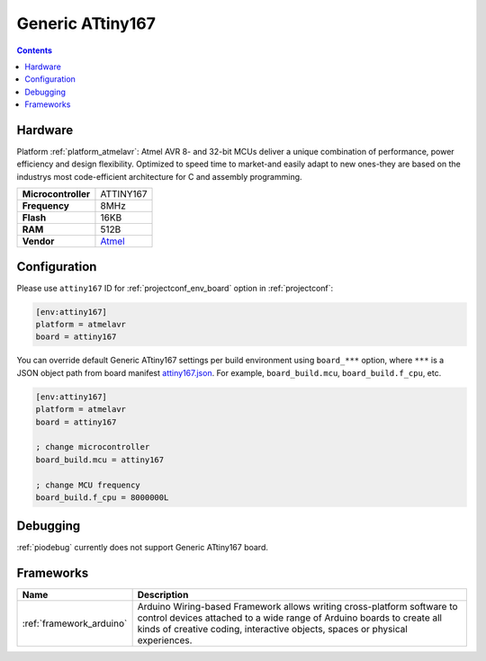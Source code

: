 ..  Copyright (c) 2014-present PlatformIO <contact@platformio.org>
    Licensed under the Apache License, Version 2.0 (the "License");
    you may not use this file except in compliance with the License.
    You may obtain a copy of the License at
       http://www.apache.org/licenses/LICENSE-2.0
    Unless required by applicable law or agreed to in writing, software
    distributed under the License is distributed on an "AS IS" BASIS,
    WITHOUT WARRANTIES OR CONDITIONS OF ANY KIND, either express or implied.
    See the License for the specific language governing permissions and
    limitations under the License.

.. _board_atmelavr_attiny167:

Generic ATtiny167
=================

.. contents::

Hardware
--------

Platform :ref:`platform_atmelavr`: Atmel AVR 8- and 32-bit MCUs deliver a unique combination of performance, power efficiency and design flexibility. Optimized to speed time to market-and easily adapt to new ones-they are based on the industrys most code-efficient architecture for C and assembly programming.

.. list-table::

  * - **Microcontroller**
    - ATTINY167
  * - **Frequency**
    - 8MHz
  * - **Flash**
    - 16KB
  * - **RAM**
    - 512B
  * - **Vendor**
    - `Atmel <http://www.atmel.com/devices/ATTINY167.aspx?utm_source=platformio&utm_medium=docs>`__


Configuration
-------------

Please use ``attiny167`` ID for :ref:`projectconf_env_board` option in :ref:`projectconf`:

.. code-block:: ini

  [env:attiny167]
  platform = atmelavr
  board = attiny167

You can override default Generic ATtiny167 settings per build environment using
``board_***`` option, where ``***`` is a JSON object path from
board manifest `attiny167.json <https://github.com/platformio/platform-atmelavr/blob/master/boards/attiny167.json>`_. For example,
``board_build.mcu``, ``board_build.f_cpu``, etc.

.. code-block:: ini

  [env:attiny167]
  platform = atmelavr
  board = attiny167

  ; change microcontroller
  board_build.mcu = attiny167

  ; change MCU frequency
  board_build.f_cpu = 8000000L

Debugging
---------
:ref:`piodebug` currently does not support Generic ATtiny167 board.

Frameworks
----------
.. list-table::
    :header-rows:  1

    * - Name
      - Description

    * - :ref:`framework_arduino`
      - Arduino Wiring-based Framework allows writing cross-platform software to control devices attached to a wide range of Arduino boards to create all kinds of creative coding, interactive objects, spaces or physical experiences.
